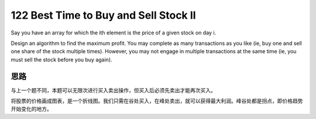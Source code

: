 122 Best Time to Buy and Sell Stock II
==================================================
Say you have an array for which the ith element is the price of a given stock on day i.

Design an algorithm to find the maximum profit. You may complete as many transactions as you like (ie, buy one and sell one share of the stock multiple times). However, you may not engage in multiple transactions at the same time (ie, you must sell the stock before you buy again).


思路
---------------------
与上一个题不同，本题可以无限次进行买入卖出操作，但买入后必须先卖出才能再次买入。

将股票的价格画成图表，是一个折线图。我们只需在谷处买入，在峰处卖出，就可以获得最大利润。峰谷处都是拐点，即价格趋势开始变化的地方。
